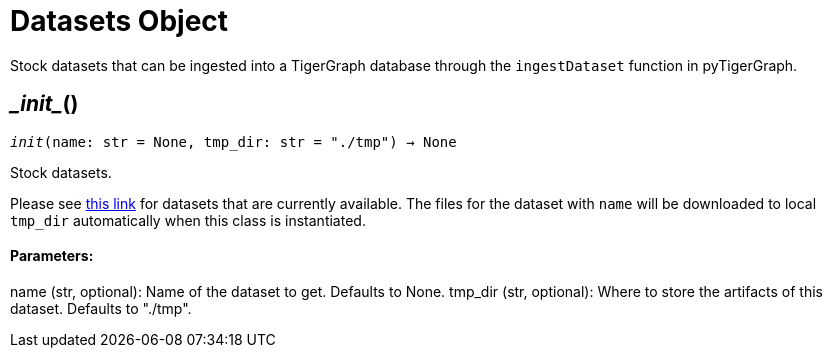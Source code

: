 = Datasets Object


Stock datasets that can be ingested into a TigerGraph database through the `ingestDataset`
function in pyTigerGraph.

== \__init__()
`__init__(name: str = None, tmp_dir: str = "./tmp") -> None`

Stock datasets.

Please see https://tigergraph-public-data.s3.us-west-1.amazonaws.com/inventory.json[this link]
for datasets that are currently available. The files for the dataset with `name` will be
downloaded to local `tmp_dir` automatically when this class is instantiated.

[discrete]
==== Parameters:
name (str, optional): 
Name of the dataset to get. Defaults to None.
tmp_dir (str, optional): 
Where to store the artifacts of this dataset. Defaults to "./tmp".


